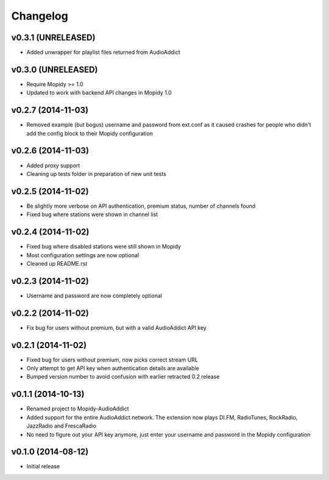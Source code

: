 Changelog
=========

v0.3.1 (UNRELEASED)
-------------------
- Added unwrapper for playlist files returned from AudioAddict

v0.3.0 (UNRELEASED)
-------------------

- Require Mopidy >= 1.0

- Updated to work with backend API changes in Mopidy 1.0


v0.2.7 (2014-11-03)
-------------------
- Removed example (but bogus) username and password from ext.conf as it caused crashes
  for people who didn't add the config block to their Mopidy configuration

v0.2.6 (2014-11-03)
-------------------
- Added proxy support
- Cleaning up tests folder in preparation of new unit tests

v0.2.5 (2014-11-02)
-------------------
- Be slightly more verbose on API authentication, premium status, number of channels found
- Fixed bug where stations were shown in channel list

v0.2.4 (2014-11-02)
-------------------
- Fixed bug where disabled stations were still shown in Mopidy
- Most configuration settings are now optional
- Cleaned up README.rst

v0.2.3 (2014-11-02)
-------------------
- Username and password are now completely optional

v0.2.2 (2014-11-02)
-------------------
- Fix bug for users without premium, but with a valid AudioAddict API key

v0.2.1 (2014-11-02)
-------------------
- Fixed bug for users without premium, now picks correct stream URL
- Only attempt to get API key when authentication details are available
- Bumped version number to avoid confusion with earlier retracted 0.2 release

v0.1.1 (2014-10-13)
-------------------
- Renamed project to Mopidy-AudioAddict
- Added support for the entire AudioAddict network. The extension
  now plays DI.FM, RadioTunes, RockRadio, JazzRadio and FrescaRadio
- No need to figure out your API key anymore, just enter your username
  and password in the Mopidy configuration

v0.1.0 (2014-08-12)
-------------------
- Initial release
